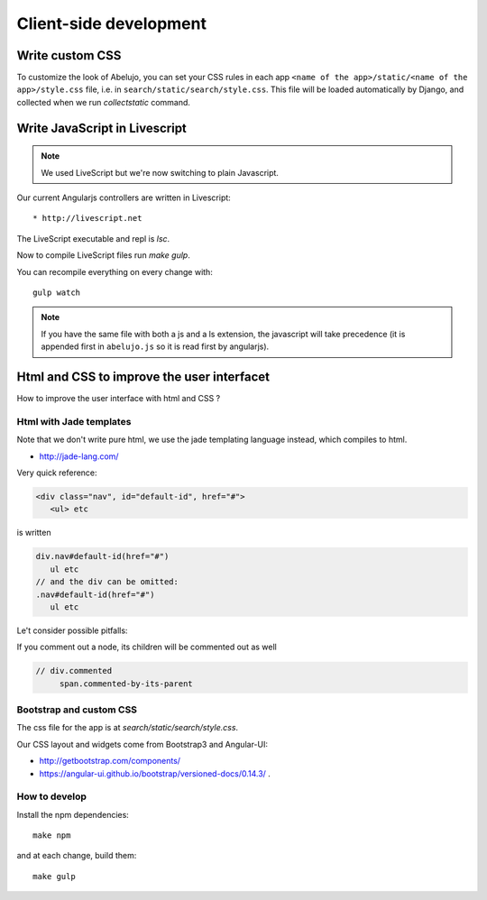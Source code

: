 Client-side development
=======================

Write custom CSS
----------------

To customize the look of Abelujo, you can set your CSS rules in each
app ``<name of the app>/static/<name of the app>/style.css`` file,
i.e. in ``search/static/search/style.css``. This file will be loaded
automatically by Django, and collected when we run `collectstatic`
command.


Write JavaScript in Livescript
------------------------------

.. note::

   We used LiveScript but we're now switching to plain Javascript.

Our current Angularjs controllers are written in Livescript::

    * http://livescript.net

The LiveScript executable and repl is `lsc`.

Now to compile LiveScript files run `make gulp`.


You can recompile everything on every change with::

    gulp watch

.. note::

   If you have the same file with both a js and a ls extension, the
   javascript will take precedence (it is appended first in
   ``abelujo.js`` so it is read first by angularjs).

Html and CSS to improve the user interfacet
------------------------------------------

How to improve the user interface with html and CSS ?

Html with Jade templates
~~~~~~~~~~~~~~~~~~~~~~~~

Note that we don't write pure html, we use the jade templating
language instead, which compiles to html.

- http://jade-lang.com/

Very quick reference:

.. code-block:: html

   <div class="nav", id="default-id", href="#">
      <ul> etc

is written

.. code-block:: jade

   div.nav#default-id(href="#")
      ul etc
   // and the div can be omitted:
   .nav#default-id(href="#")
      ul etc

Le't consider possible pitfalls:

If you comment out a node, its children will be commented out as well

.. code-block:: text

  // div.commented
       span.commented-by-its-parent

Bootstrap and custom CSS
~~~~~~~~~~~~~~~~~~~~~~~~

The css file for the app is at `search/static/search/style.css`.

Our CSS layout and widgets come from Bootstrap3 and Angular-UI:

- http://getbootstrap.com/components/
- https://angular-ui.github.io/bootstrap/versioned-docs/0.14.3/ .


How to develop
~~~~~~~~~~~~~~

Install the npm dependencies::

  make npm

and at each change, build them::

  make gulp

